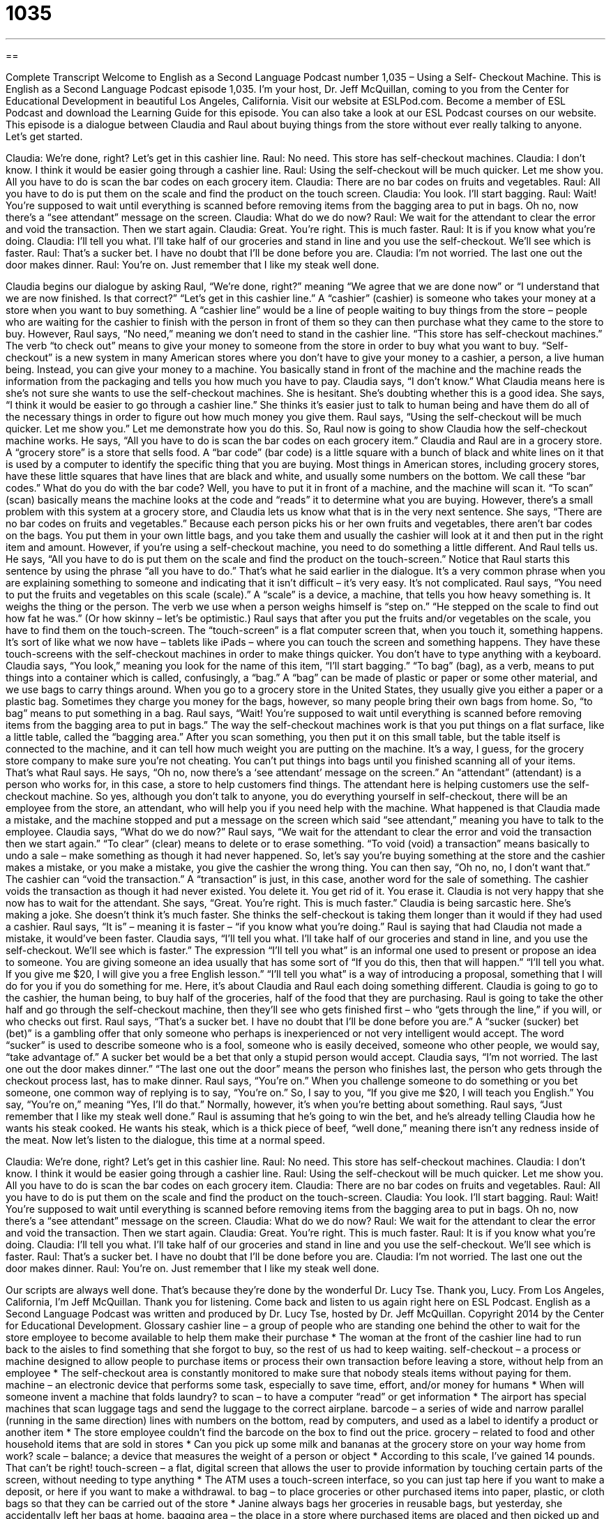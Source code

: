 = 1035
:toc: left
:toclevels: 3
:sectnums:
:stylesheet: ../../../myAdocCss.css

'''

== 

Complete Transcript
Welcome to English as a Second Language Podcast number 1,035 – Using a Self- Checkout Machine.
This is English as a Second Language Podcast episode 1,035. I’m your host, Dr. Jeff McQuillan, coming to you from the Center for Educational Development in beautiful Los Angeles, California.
Visit our website at ESLPod.com. Become a member of ESL Podcast and download the Learning Guide for this episode. You can also take a look at our ESL Podcast courses on our website.
This episode is a dialogue between Claudia and Raul about buying things from the store without ever really talking to anyone. Let’s get started.
[start of dialogue]
Claudia: We’re done, right? Let’s get in this cashier line.
Raul: No need. This store has self-checkout machines.
Claudia: I don’t know. I think it would be easier going through a cashier line.
Raul: Using the self-checkout will be much quicker. Let me show you. All you have to do is scan the bar codes on each grocery item.
Claudia: There are no bar codes on fruits and vegetables.
Raul: All you have to do is put them on the scale and find the product on the touch screen.
Claudia: You look. I’ll start bagging.
Raul: Wait! You’re supposed to wait until everything is scanned before removing items from the bagging area to put in bags. Oh no, now there’s a “see attendant” message on the screen.
Claudia: What do we do now?
Raul: We wait for the attendant to clear the error and void the transaction. Then we start again.
Claudia: Great. You’re right. This is much faster.
Raul: It is if you know what you’re doing.
Claudia: I’ll tell you what. I’ll take half of our groceries and stand in line and you use the self-checkout. We’ll see which is faster.
Raul: That’s a sucker bet. I have no doubt that I’ll be done before you are.
Claudia: I’m not worried. The last one out the door makes dinner.
Raul: You’re on. Just remember that I like my steak well done.
[end of dialogue]
Claudia begins our dialogue by asking Raul, “We’re done, right?” meaning “We agree that we are done now” or “I understand that we are now finished. Is that correct?” “Let’s get in this cashier line.” A “cashier” (cashier) is someone who takes your money at a store when you want to buy something. A “cashier line” would be a line of people waiting to buy things from the store – people who are waiting for the cashier to finish with the person in front of them so they can then purchase what they came to the store to buy.
However, Raul says, “No need,” meaning we don’t need to stand in the cashier line. “This store has self-checkout machines.” The verb “to check out” means to give your money to someone from the store in order to buy what you want to buy. “Self-checkout” is a new system in many American stores where you don’t have to give your money to a cashier, a person, a live human being. Instead, you can give your money to a machine. You basically stand in front of the machine and the machine reads the information from the packaging and tells you how much you have to pay.
Claudia says, “I don’t know.” What Claudia means here is she’s not sure she wants to use the self-checkout machines. She is hesitant. She’s doubting whether this is a good idea. She says, “I think it would be easier to go through a cashier line.” She thinks it’s easier just to talk to human being and have them do all of the necessary things in order to figure out how much money you give them. Raul says, “Using the self-checkout will be much quicker. Let me show you.” Let me demonstrate how you do this. So, Raul now is going to show Claudia how the self-checkout machine works.
He says, “All you have to do is scan the bar codes on each grocery item.” Claudia and Raul are in a grocery store. A “grocery store” is a store that sells food. A “bar code” (bar code) is a little square with a bunch of black and white lines on it that is used by a computer to identify the specific thing that you are buying. Most things in American stores, including grocery stores, have these little squares that have lines that are black and white, and usually some numbers on the bottom. We call these “bar codes.”
What do you do with the bar code? Well, you have to put it in front of a machine, and the machine will scan it. “To scan” (scan) basically means the machine looks at the code and “reads” it to determine what you are buying. However, there’s a small problem with this system at a grocery store, and Claudia lets us know what that is in the very next sentence. She says, “There are no bar codes on fruits and vegetables.”
Because each person picks his or her own fruits and vegetables, there aren’t bar codes on the bags. You put them in your own little bags, and you take them and usually the cashier will look at it and then put in the right item and amount. However, if you’re using a self-checkout machine, you need to do something a little different. And Raul tells us.
He says, “All you have to do is put them on the scale and find the product on the touch-screen.” Notice that Raul starts this sentence by using the phrase “all you have to do.” That’s what he said earlier in the dialogue. It’s a very common phrase when you are explaining something to someone and indicating that it isn’t difficult – it’s very easy. It’s not complicated.
Raul says, “You need to put the fruits and vegetables on this scale (scale).” A “scale” is a device, a machine, that tells you how heavy something is. It weighs the thing or the person. The verb we use when a person weighs himself is “step on.” “He stepped on the scale to find out how fat he was.” (Or how skinny – let’s be optimistic.)
Raul says that after you put the fruits and/or vegetables on the scale, you have to find them on the touch-screen. The “touch-screen” is a flat computer screen that, when you touch it, something happens. It’s sort of like what we now have – tablets like iPads – where you can touch the screen and something happens. They have these touch-screens with the self-checkout machines in order to make things quicker. You don’t have to type anything with a keyboard.
Claudia says, “You look,” meaning you look for the name of this item, “I’ll start bagging.” “To bag” (bag), as a verb, means to put things into a container which is called, confusingly, a “bag.” A “bag” can be made of plastic or paper or some other material, and we use bags to carry things around. When you go to a grocery store in the United States, they usually give you either a paper or a plastic bag. Sometimes they charge you money for the bags, however, so many people bring their own bags from home. So, “to bag” means to put something in a bag.
Raul says, “Wait! You’re supposed to wait until everything is scanned before removing items from the bagging area to put in bags.” The way the self-checkout machines work is that you put things on a flat surface, like a little table, called the “bagging area.” After you scan something, you then put it on this small table, but the table itself is connected to the machine, and it can tell how much weight you are putting on the machine. It’s a way, I guess, for the grocery store company to make sure you’re not cheating. You can’t put things into bags until you finished scanning all of your items. That’s what Raul says.
He says, “Oh no, now there’s a ‘see attendant’ message on the screen.” An “attendant” (attendant) is a person who works for, in this case, a store to help customers find things. The attendant here is helping customers use the self-checkout machine. So yes, although you don’t talk to anyone, you do everything yourself in self-checkout, there will be an employee from the store, an attendant, who will help you if you need help with the machine.
What happened is that Claudia made a mistake, and the machine stopped and put a message on the screen which said “see attendant,” meaning you have to talk to the employee. Claudia says, “What do we do now?” Raul says, “We wait for the attendant to clear the error and void the transaction then we start again.” “To clear” (clear) means to delete or to erase something. “To void (void) a transaction” means basically to undo a sale – make something as though it had never happened.
So, let’s say you’re buying something at the store and the cashier makes a mistake, or you make a mistake, you give the cashier the wrong thing. You can then say, “Oh no, no, I don’t want that.” The cashier can “void the transaction.” A “transaction” is just, in this case, another word for the sale of something. The cashier voids the transaction as though it had never existed. You delete it. You get rid of it. You erase it.
Claudia is not very happy that she now has to wait for the attendant. She says, “Great. You’re right. This is much faster.” Claudia is being sarcastic here. She’s making a joke. She doesn’t think it’s much faster. She thinks the self-checkout is taking them longer than it would if they had used a cashier. Raul says, “It is” – meaning it is faster – “if you know what you’re doing.” Raul is saying that had Claudia not made a mistake, it would’ve been faster.
Claudia says, “I’ll tell you what. I’ll take half of our groceries and stand in line, and you use the self-checkout. We’ll see which is faster.” The expression “I’ll tell you what” is an informal one used to present or propose an idea to someone. You are giving someone an idea usually that has some sort of “If you do this, then that will happen.” “I’ll tell you what. If you give me $20, I will give you a free English lesson.” “I’ll tell you what” is a way of introducing a proposal, something that I will do for you if you do something for me.
Here, it’s about Claudia and Raul each doing something different. Claudia is going to go to the cashier, the human being, to buy half of the groceries, half of the food that they are purchasing. Raul is going to take the other half and go through the self-checkout machine, then they’ll see who gets finished first – who “gets through the line,” if you will, or who checks out first.
Raul says, “That’s a sucker bet. I have no doubt that I’ll be done before you are.” A “sucker (sucker) bet (bet)” is a gambling offer that only someone who perhaps is inexperienced or not very intelligent would accept. The word “sucker” is used to describe someone who is a fool, someone who is easily deceived, someone who other people, we would say, “take advantage of.” A sucker bet would be a bet that only a stupid person would accept.
Claudia says, “I’m not worried. The last one out the door makes dinner.” “The last one out the door” means the person who finishes last, the person who gets through the checkout process last, has to make dinner. Raul says, “You’re on.” When you challenge someone to do something or you bet someone, one common way of replying is to say, “You’re on.” So, I say to you, “If you give me $20, I will teach you English.” You say, “You’re on,” meaning “Yes, I’ll do that.” Normally, however, it’s when you’re betting about something.
Raul says, “Just remember that I like my steak well done.” Raul is assuming that he’s going to win the bet, and he’s already telling Claudia how he wants his steak cooked. He wants his steak, which is a thick piece of beef, “well done,” meaning there isn’t any redness inside of the meat.
Now let’s listen to the dialogue, this time at a normal speed.
[start of dialogue]
Claudia: We’re done, right? Let’s get in this cashier line.
Raul: No need. This store has self-checkout machines.
Claudia: I don’t know. I think it would be easier going through a cashier line.
Raul: Using the self-checkout will be much quicker. Let me show you. All you have to do is scan the bar codes on each grocery item.
Claudia: There are no bar codes on fruits and vegetables.
Raul: All you have to do is put them on the scale and find the product on the touch-screen.
Claudia: You look. I’ll start bagging.
Raul: Wait! You’re supposed to wait until everything is scanned before removing items from the bagging area to put in bags. Oh no, now there’s a “see attendant” message on the screen.
Claudia: What do we do now?
Raul: We wait for the attendant to clear the error and void the transaction. Then we start again.
Claudia: Great. You’re right. This is much faster.
Raul: It is if you know what you’re doing.
Claudia: I’ll tell you what. I’ll take half of our groceries and stand in line and you use the self-checkout. We’ll see which is faster.
Raul: That’s a sucker bet. I have no doubt that I’ll be done before you are.
Claudia: I’m not worried. The last one out the door makes dinner.
Raul: You’re on. Just remember that I like my steak well done.
[end of dialogue]
Our scripts are always well done. That’s because they’re done by the wonderful Dr. Lucy Tse. Thank you, Lucy.
From Los Angeles, California, I’m Jeff McQuillan. Thank you for listening. Come back and listen to us again right here on ESL Podcast.
English as a Second Language Podcast was written and produced by Dr. Lucy Tse, hosted by Dr. Jeff McQuillan. Copyright 2014 by the Center for Educational Development.
Glossary
cashier line – a group of people who are standing one behind the other to wait for the store employee to become available to help them make their purchase
* The woman at the front of the cashier line had to run back to the aisles to find something that she forgot to buy, so the rest of us had to keep waiting.
self-checkout – a process or machine designed to allow people to purchase items or process their own transaction before leaving a store, without help from an employee
* The self-checkout area is constantly monitored to make sure that nobody steals items without paying for them.
machine – an electronic device that performs some task, especially to save time, effort, and/or money for humans
* When will someone invent a machine that folds laundry?
to scan – to have a computer “read” or get information
* The airport has special machines that scan luggage tags and send the luggage to the correct airplane.
barcode – a series of wide and narrow parallel (running in the same direction) lines with numbers on the bottom, read by computers, and used as a label to identify a product or another item
* The store employee couldn’t find the barcode on the box to find out the price.
grocery – related to food and other household items that are sold in stores
* Can you pick up some milk and bananas at the grocery store on your way home from work?
scale – balance; a device that measures the weight of a person or object
* According to this scale, I’ve gained 14 pounds. That can’t be right!
touch-screen – a flat, digital screen that allows the user to provide information by touching certain parts of the screen, without needing to type anything
* The ATM uses a touch-screen interface, so you can just tap here if you want to make a deposit, or here if you want to make a withdrawal.
to bag – to place groceries or other purchased items into paper, plastic, or cloth bags so that they can be carried out of the store
* Janine always bags her groceries in reusable bags, but yesterday, she accidentally left her bags at home.
bagging area – the place in a store where purchased items are placed and then picked up and put into bags so that they can be taken out of the store
* It’s important to organize the bagging area so that you can pack up the heavy items first and leave the fragile items like bread and eggs for the last bag.
attendant – a person who provides service to customers, meeting their needs
* The flight attendant offered the passengers a variety of drinks.
to clear – to erase or delete something so that it is no longer visible, relevant, or applicable
* How can I paste this text, but clear the formatting?
to void a transaction – to undo a sale before it is final, making it as if it had never happened; to cancel a sale
* Please present your coupons first. Otherwise I’ll have to void the transaction and re-enter everything.
I’ll tell you what – an informal phrase used to propose something or present an idea
* I don’t really like that paint color, but I’ll tell you what. You can paint the dining room that color if I can pick out the paint color for the living room.
sucker bet – a gambling offer that only a na?ve, inexperienced person is likely to accept, because the investment or risk is higher than the reward or benefit
* That was a sucker bet. Why did Kile agree to it? They really tricked him.
well done – a way of cooking a piece of meat, especially beef, so that it is very thoroughly cooked, with no red or pink parts showing
* My grandfather always said that steaks are best served medium rare and juicy, not well done and dry.
Comprehension Questions
1. Why does Raul want to use the self-checkout machine?
a) Because he thinks it will be faster than standing in line.
b) Because he’s training to be a cashier in the grocery store.
c) Because he expects to pay lower prices that way.
2. Why is there a “see attendant” message on the screen?
a) Because the store will give the buyers a discount.
b) Because the machine thinks they’re stealing something.
c) Because a human needs to correct a problem before proceeding.
Answers at bottom.
What Else Does It Mean?
scale
The word “scale,” in this podcast, means a balance, or a device that measures the weight of a person or object: “Joanna used a small kitchen scale to measure how much flour and sugar to put into the bowl.” When talking about a fish or reptile, a “scale” is one of many small, flat, hard pieces of skin: “Please remove all the scales before you cook the trout.” When talking about music, a “scale” is a series of musical notes placed in order from low to high, or high to low: “Please play two octaves of the A major scale.” Finally, when talking about maps or models, the “scale” is an indication of the size of something: “Please draw a map of your neighborhood with a scale of 1:15,000.”
to bag
In this podcast, the verb “to bag” means to place groceries or other purchased items into paper, plastic, or cloth bags so that they can be carried out of the store: “If you bag all your canned goods together, you might not be strong enough to lift the bag!” The phrase “to bag (something) up” means to put things into bags: “Please bag up the children’s old clothing and we’ll donate it to the local homeless shelter.” A “bag lady” is a rude term for a homeless woman who carries her belonging with her: “He bought coffee and a doughnut for the bag lady down the street.” Finally, a “doggy bag” is a small bag or box used to take home food that remains uneaten after a meal at a restaurant: “Could you please bring us a doggy bag for the rest of this pasta?
Culture Note
History of the Use of Barcodes
The earliest barcode was invented in 1948 and “patented” (officially registered for protection) in 1952, but the idea did not “take off” (become popular and common) until years later. One of the first “applications” (uses) was in the railway system, where companies tries to use early barcodes to identify the owner and “contents” (what’s held inside) of railroad cars. Unfortunately, dirt and “wear” (reduced quality or poor condition caused by use and age) weakened the system. Then a “toll bridge” (a bridge that requires drivers to pay if they want to cross it) in New Jersey began using barcodes to identify which cars had purchased a “monthly pass” (permission to do something for an entire month). And then the post office began using an early barcode system, too.
But barcodes really “found their niche” (discovered where they were needed and what they were capable of) in grocery stores. The first “UPC” (universal product code) was used on a package of “chewing gum” (a substance placed in the mouth and chewed for a long period of time, but never swallowed) in 1974. Today, UPC barcodes are “ubiquitous” (found everywhere and on everything) in stores.
Barcodes are also found on patients’ identification “bracelets” (objects worn around the “wrist” (the body part between the hand and the arm)), rental cars, factory equipment, luggage, “certified mail” (mail that is tracked for delivery confirmation), and more.
In recent years, “QR codes” (quick response codes; a set of black squares on a white background) have begun appearing as a replacement for UPC barcodes, because they can present more information in less space. QR codes were originally used in the automotive industry, but now that “smart phones” can scan them, they are appearing on materials for consumers, too.
Comprehension Answers
1 - a
2 - c